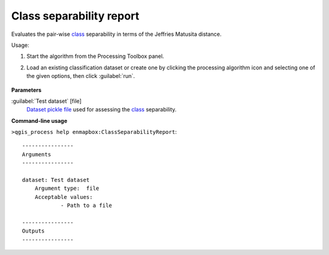 
..
  ## AUTOGENERATED TITLE START

.. _alg-enmapbox-ClassSeparabilityReport:

*************************
Class separability report
*************************

..
  ## AUTOGENERATED TITLE END


..
  ## AUTOGENERATED DESCRIPTION START

Evaluates the pair-wise `class <https://enmap-box.readthedocs.io/en/latest/general/glossary.html#term-class>`_ separability in terms of the Jeffries Matusita distance.


..
  ## AUTOGENERATED DESCRIPTION END


Usage:

1. Start the algorithm from the Processing Toolbox panel.

2. Load an existing classification dataset or create one by clicking the processing algorithm icon and selecting one of the given options, then click :guilabel:`run`.

    .. figure:: ../../processing_algorithms/classification/img/sep_report_interface.png
       :align: center


..
  ## AUTOGENERATED PARAMETERS START

**Parameters**


:guilabel:`Test dataset` [file]
    `Dataset <https://enmap-box.readthedocs.io/en/latest/general/glossary.html#term-dataset>`_ `pickle file <https://enmap-box.readthedocs.io/en/latest/general/glossary.html#term-pickle-file>`_ used for assessing the `class <https://enmap-box.readthedocs.io/en/latest/general/glossary.html#term-class>`_ separability.

..
  ## AUTOGENERATED PARAMETERS END

..
  ## AUTOGENERATED COMMAND USAGE START

**Command-line usage**

``>qgis_process help enmapbox:ClassSeparabilityReport``::

    ----------------
    Arguments
    ----------------
    
    dataset: Test dataset
    	Argument type:	file
    	Acceptable values:
    		- Path to a file
    
    ----------------
    Outputs
    ----------------
    
    
    


..
  ## AUTOGENERATED COMMAND USAGE END
